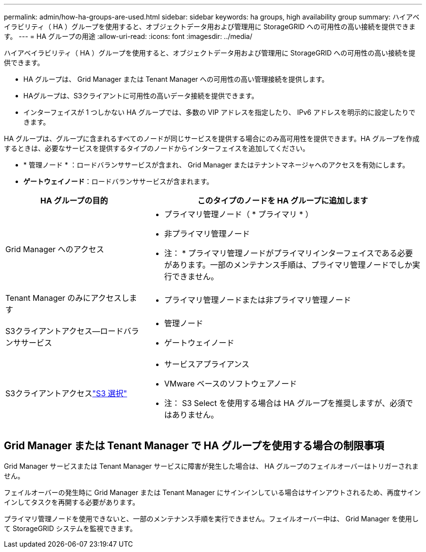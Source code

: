 ---
permalink: admin/how-ha-groups-are-used.html 
sidebar: sidebar 
keywords: ha groups, high availability group 
summary: ハイアベイラビリティ（ HA ）グループを使用すると、オブジェクトデータ用および管理用に StorageGRID への可用性の高い接続を提供できます。 
---
= HA グループの用途
:allow-uri-read: 
:icons: font
:imagesdir: ../media/


[role="lead"]
ハイアベイラビリティ（ HA ）グループを使用すると、オブジェクトデータ用および管理用に StorageGRID への可用性の高い接続を提供できます。

* HA グループは、 Grid Manager または Tenant Manager への可用性の高い管理接続を提供します。
* HAグループは、S3クライアントに可用性の高いデータ接続を提供できます。
* インターフェイスが 1 つしかない HA グループでは、多数の VIP アドレスを指定したり、 IPv6 アドレスを明示的に設定したりできます。


HA グループは、グループに含まれるすべてのノードが同じサービスを提供する場合にのみ高可用性を提供できます。HA グループを作成するときは、必要なサービスを提供するタイプのノードからインターフェイスを追加してください。

* * 管理ノード * ：ロードバランササービスが含まれ、 Grid Manager またはテナントマネージャへのアクセスを有効にします。
* *ゲートウェイノード*：ロードバランササービスが含まれます。


[cols="1a,2a"]
|===
| HA グループの目的 | このタイプのノードを HA グループに追加します 


 a| 
Grid Manager へのアクセス
 a| 
* プライマリ管理ノード（ * プライマリ * ）
* 非プライマリ管理ノード


* 注： * プライマリ管理ノードがプライマリインターフェイスである必要があります。一部のメンテナンス手順は、プライマリ管理ノードでしか実行できません。



 a| 
Tenant Manager のみにアクセスします
 a| 
* プライマリ管理ノードまたは非プライマリ管理ノード




 a| 
S3クライアントアクセス--ロードバランササービス
 a| 
* 管理ノード
* ゲートウェイノード




 a| 
S3クライアントアクセスlink:../admin/manage-s3-select-for-tenant-accounts.html["S3 選択"]
 a| 
* サービスアプライアンス
* VMware ベースのソフトウェアノード


* 注： S3 Select を使用する場合は HA グループを推奨しますが、必須ではありません。

|===


== Grid Manager または Tenant Manager で HA グループを使用する場合の制限事項

Grid Manager サービスまたは Tenant Manager サービスに障害が発生した場合は、 HA グループのフェイルオーバーはトリガーされません。

フェイルオーバーの発生時に Grid Manager または Tenant Manager にサインインしている場合はサインアウトされるため、再度サインインしてタスクを再開する必要があります。

プライマリ管理ノードを使用できないと、一部のメンテナンス手順を実行できません。フェイルオーバー中は、 Grid Manager を使用して StorageGRID システムを監視できます。
